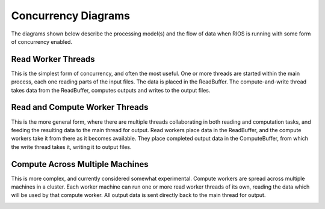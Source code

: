 ====================
Concurrency Diagrams
====================

The diagrams shown below describe the processing model(s) and the flow of
data when RIOS is running with some form of concurrency enabled.

Read Worker Threads
-------------------
This is the simplest form of concurrency, and often the most useful. One or
more threads are started within the main process, each one reading parts
of the input files. The data is placed in the ReadBuffer. The 
compute-and-write thread takes data from the ReadBuffer, computes outputs
and writes to the output files.

.. image:: ReadworkerOnlyCase.png

Read and Compute Worker Threads
-------------------------------

This is the more general form, where there are multiple threads collaborating
in both reading and computation tasks, and feeding the resulting data to
the main thread for output. Read workers place data in the ReadBuffer, and the 
compute workers take it from there as it becomes available. They place 
completed output data in the ComputeBuffer, from which the write thread
takes it, writing it to output files.

.. image:: MultiComputeCase.png

Compute Across Multiple Machines
--------------------------------
This is more complex, and currently considered somewhat experimental. Compute
workers are spread across multiple machines in a cluster. Each worker machine
can run one or more read worker threads of its own, reading the data which 
will be used by that compute worker. All output data is sent directly back to
the main thread for output.

.. image:: MultiMachineCase.png
